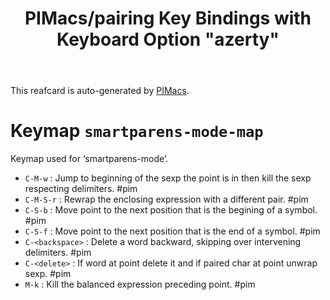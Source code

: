 #+title: PIMacs/pairing Key Bindings with Keyboard Option "azerty"

This reafcard is auto-generated by [[https://github.com/pivaldi/pimacs][PIMacs]].

* Keymap =smartparens-mode-map=
Keymap used for ‘smartparens-mode’.

- =C-M-w= : Jump to beginning of the sexp the point is in then kill the sexp respecting delimiters. #pim
- =C-M-S-r= : Rewrap the enclosing expression with a different pair. #pim
- =C-S-b= : Move point to the next position that is the begining of a symbol. #pim
- =C-S-f= : Move point to the next position that is the end of a symbol. #pim
- =C-<backspace>= : Delete a word backward, skipping over intervening delimiters. #pim
- =C-<delete>= : If word at point delete it and if paired char at point unwrap sexp. #pim
- =M-k= : Kill the balanced expression preceding point. #pim
